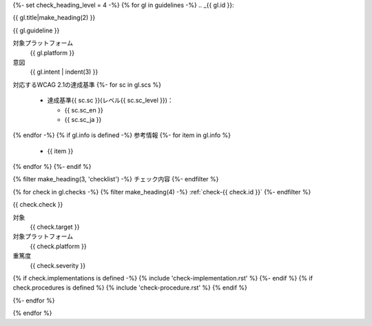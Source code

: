 {%- set check_heading_level = 4 -%}
{% for gl in guidelines -%}
.. _{{ gl.id }}:

{{ gl.title|make_heading(2) }}

{{ gl.guideline }}

対象プラットフォーム
   {{ gl.platform }}
意図
   {{ gl.intent | indent(3) }}
対応するWCAG 2.1の達成基準
{%- for sc in gl.scs %}
   *  達成基準{{ sc.sc }}(レベル{{ sc.sc_level }})：

      -  {{ sc.sc_en }}
      -  {{ sc.sc_ja }}

{% endfor -%}
{% if gl.info is defined -%}
参考情報
{%- for item in gl.info %}
   *  {{ item }}
{% endfor %}
{%- endif %}

{% filter make_heading(3, 'checklist') -%}
チェック内容
{%- endfilter %}

{% for check in gl.checks -%}
{% filter make_heading(4) -%}
:ref:`check-{{ check.id }}`
{%- endfilter %}

{{ check.check }}

対象
   {{ check.target }}
対象プラットフォーム
   {{ check.platform }}
重篤度
   {{ check.severity }}

{% if check.implementations is defined -%}
{% include 'check-implementation.rst' %}
{%- endif %}
{% if check.procedures is defined %}
{% include 'check-procedure.rst' %}
{% endif %}

{%- endfor %}

{% endfor %}

